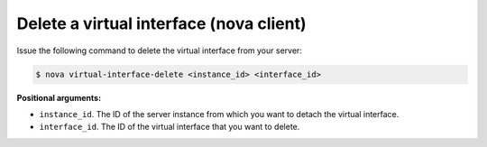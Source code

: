 .. _delete-virt-interface-with-nova:

Delete a virtual interface (nova client)
~~~~~~~~~~~~~~~~~~~~~~~~~~~~~~~~~~~~~~~~

Issue the following command to delete the virtual interface from your server:

.. code::  

   $ nova virtual-interface-delete <instance_id> <interface_id>

**Positional arguments:**

-  ``instance_id``. The ID of the server instance from which you want to detach the 
   virtual interface.

-  ``interface_id``. The ID of the virtual interface that you want to delete.

 